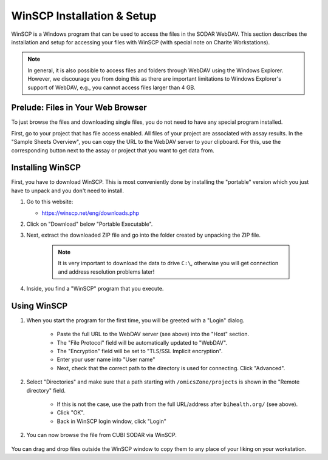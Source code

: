 .. _ext_tool_winscp:

WinSCP Installation & Setup
^^^^^^^^^^^^^^^^^^^^^^^^^^^

WinSCP is a Windows program that can be used to access the files in the SODAR
WebDAV. This section describes the installation and setup for accessing your
files with WinSCP (with special note on Charite Workstations).

.. note::

    In general, it is also possible to access files and folders through WebDAV
    using the Windows Explorer. However, we discourage you from doing this as
    there are important limitations to Windows Explorer's support of WebDAV,
    e.g., you cannot access files larger than 4 GB.


Prelude: Files in Your Web Browser
==================================

To just browse the files and downloading single files, you do not need to have
any special program installed.

First, go to your project that has file access enabled.
All files of your project are associated with assay results.
In the "Sample Sheets Overview", you can copy the URL to the WebDAV server to
your clipboard. For this, use the corresponding button next to the assay or
project that you want to get data from.

.. image:: _static/ext_tool_winscp/SODAR_Assay_Links.png


Installing WinSCP
=================

First, you have to download WinSCP.
This is most conveniently done by installing the "portable" version which you
just have to unpack and you don't need to install.

1. Go to this website:

   - https://winscp.net/eng/downloads.php

2. Click on "Download" below "Portable Executable".

3. Next, extract the downloaded ZIP file and go into the folder created by
   unpacking the ZIP file.

    .. note::
        It is very important to download the data to drive ``C:\``, otherwise
        you will get connection and address resolution problems later!

4. Inside, you find a "WinSCP" program that you execute.


Using WinSCP
============

1. When you start the program for the first time, you will be greeted with a
   "Login" dialog.

    .. image:: _static/ext_tool_winscp/WinSCP_Login.png

    - Paste the full URL to the WebDAV server (see above) into the "Host"
      section.
    - The "File Protocol" field will be automatically updated to "WebDAV".
    - The "Encryption" field will be set to "TLS/SSL Implicit encryption".
    - Enter your user name into "User name"
    - Next, check that the correct path to the directory is used for connecting.
      Click "Advanced".

2. Select "Directories" and make sure that a path starting with
   ``/omicsZone/projects`` is shown in the "Remote directory" field.

    .. image:: _static/ext_tool_winscp/WinSCP_Directories.png

    - If this is not the case, use the path from the full URL/address after
      ``bihealth.org/`` (see above).
    - Click "OK".
    - Back in WinSCP login window, click "Login"

2. You can now browse the file from CUBI SODAR via WinSCP.

    .. image:: _static/ext_tool_winscp/WinSCP_Browser.png

You can drag and drop files outside the WinSCP window to copy them to any place
of your liking on your workstation.
